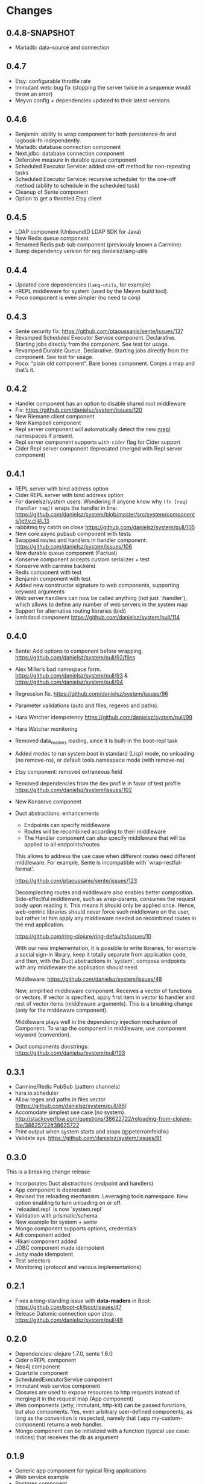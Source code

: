 * Changes 
** 0.4.8-SNAPSHOT
- Mariadb: data-source and connection
** 0.4.7
- Etsy: configurable throttle rate
- Immutant web: bug fix (stopping the server twice in a sequence would throw an error)
- Meyvn config + dependencies updated to their latest versions
** 0.4.6
- Benjamin: ability to wrap component for both persistence-fn and logbook-fn independently.
- Mariadb: database connection component
- Next.jdbc: database connection component
- Defensive measure in durable queue component
- Scheduled Executor Service: added one-off method for non-repeating tasks
- Scheduled Executor Service: recursive scheduler for the one-off method (ability to schedule in the scheduled task)
- Cleanup of Sente component
- Option to get a throttled Etsy client
** 0.4.5
- LDAP component (UnboundID LDAP SDK for Java)
- New Redis queue component
- Renamed Redis pub sub component (previously known a Carmine)
- Bump dependency version for org.danielsz/lang-utils
** 0.4.4
- Updated core dependencies (~lang-utils~, for example)
- nREPL middleware for system (used by the Meyvn build tool).
- Poco component is even simpler (no need to conj)
** 0.4.3
- Sente security fix: https://github.com/ptaoussanis/sente/issues/137
- Revamped Scheduled Executor Service component. Declarative. Starting jobs directly from the component. See test for usage.
- Revamped Durable Queue. Declarative. Starting jobs directly from the component. See test for usage.
- Poco: “plain old component”. Bare bones component. Conjes a map and that’s it.
** 0.4.2
- Handler component has an option to disable shared root middleware
- Fix: https://github.com/danielsz/system/issues/120
- New Riemann client component
- New Kampbell component
- Repl server component will automatically detect the new [[https://github.com/nrepl/nREPL][nrepl]] namespaces if present.
- Repl server component supports ~with-cider~ flag for Cider support 
- Cider Repl server component deprecated (merged with Repl server component)
** 0.4.1
- REPL server with bind address option
- Cider REPL server with bind address option
- For danielsz/system users: Wondering if anyone know why ~(fn [req] (handler req))~ wraps the handler in line: https://github.com/danielsz/system/blob/master/src/system/components/jetty.clj#L13
- rabbitmq try catch on close https://github.com/danielsz/system/pull/105
- New core.async pubsub component with tests
- Swapped routes and handlers in handler component: https://github.com/danielsz/system/issues/106
- New durable queue component (Factual)
- Konserve component accepts custom serializer + test
- Konserve with carmine backend
- Redis component with test
- Benjamin component with test
- Added new constructor signature to web components, supporting keyword arguments
- Web server handlers can now be called anything (not just `:handler’), which allows to define any number of web servers in the system map
- Support for alternative routing libraries (bidi)
-  lambdacd component https://github.com/danielsz/system/pull/114
** 0.4.0
- Sente: Add options to component before wrapping, https://github.com/danielsz/system/pull/92/files
- Alex Miller’s bad namespace form. https://github.com/danielsz/system/pull/93 & https://github.com/danielsz/system/pull/94 
- Regression fix. https://github.com/danielsz/system/issues/96
- Parameter validations (auto and files, regexes and paths).
- Hara Watcher idempotency https://github.com/danielsz/system/pull/99
- Hara Watcher monitoring
- Removed data_readers loading, since it is built-in the boot-repl task
- Added modes to run system.boot in standard (Lisp) mode, no unloading (no remove-ns), or default tools.namespace mode (with remove-ns)
- Etsy component: removed extraneous field
- Removed dependencies from the dev profile in favor of test profile  https://github.com/danielsz/system/issues/102
- New Konserve component
- Duct abstractions: enhancements

    - Endpoints can specify middleware
    - Routes will be recombined according to their middleware
    - The Handler component can also specify middleware that will be applied to all endpoints/routes

    This allows to address the use case when different routes need
    different middleware. For example, Sente is incompatible with
    `wrap-restful-format'.

    https://github.com/ptaoussanis/sente/issues/123

    Decomplecting routes and middleware also enables better
    composition. Side-effectful middleware, such as wrap-params, consumes
    the request body upon reading it. This means it should only be applied
    once. Hence, web-centric libraries should never force such middleware
    on the user, but rather let him apply any middleware needed on
    recombined routes in the end application.

    https://github.com/ring-clojure/ring-defaults/issues/10

    With our new implementation, it is possible to write libraries, for
    example a social sign-in library, keep it totally separate from
    application code, and then, with the Duct abstractions in `system',
    compose endpoints with any middleware the application should need.

    Middleware: https://github.com/danielsz/system/issues/48 

    New, simplified middleware component. Receives a vector of
    functions or vectors. If vector is specified, apply first item in
    vector to handler and rest of vector items (middleware arguments).
    This is a breaking change (only for the middeware component).

    Middleware plays well in the dependency injection mechanism of Component. 
    To wrap the component in middleware, use :component keyword (convention).
- Duct components docstrings: https://github.com/danielsz/system/pull/103

** 0.3.1
- Carmine/Redis PubSub (pattern channels)
- hara.io.scheduler 
- Allow regex and paths in files vector (https://github.com/danielsz/system/pull/86)
- Accomodate simplest use case (no system). http://stackoverflow.com/questions/38622722/reloading-from-clojure-file/38625722#38625722
- Print output when system starts and stops (@peterromfeldhk)
- Validate sys. https://github.com/danielsz/system/issues/91
** 0.3.0
This is a breaking change release
- Incorporates Duct abstractions (endpoint and handlers)
- App component is deprecated
- Revised the reloading mechanism. Leveraging tools.namespace. New option enabling to turn unloading on or off.
- `reloaded.repl` is now `system.repl`
- Validation with prismatic/schema
- New example for system + sente
- Mongo component supports options, credentials
- Adi component added
- Hikari component added
- JDBC component made idempotent
- Jetty made idempotent
- Test selectors
- Monitoring (protocol and various implementations)
** 0.2.1
- Fixes a long-standing issue with *data-readers* in Boot: https://github.com/boot-clj/boot/issues/47
- Release Datomic connection upon stop. https://github.com/danielsz/system/pull/46  
** 0.2.0
- Dependencies: clojure 1.7.0, sente 1.6.0
- Cider nREPL component
- Neo4j component
- Quartzite component 
- ScheduledExecutorService component
- Immutant web service component
- Closures are used to expose resources to http requests instead of merging it in the request map (App component)
- Web components (jetty, immutant, http-kit) can be passed functions, but also components.  Yes, even arbitrary user-defined components, as long as the convention is respected, namely that (:app my-custom-component) returns a web handler.
- Mongo component can be initialized with a function (typical use case: indices) that receives the db as argument
** 0.1.9
- Generic app component for typical Ring applications
- Web service example
- Postgres component
- Latest dependencies: component, ns-tracker.
- http-kit acces to full options
- EPL License
** 0.1.8
- switch to enable hot-reloadable system
- file-based granularity to only restart the system when user-specified files change.
- auto-start option.
- New ElasticSearch component
** 0.1.7
- Example of a task to run a dev system on the command line (versus REPL).
- ~run~ boot task is not built-in. So it now ships with ~system~.
** 0.1.6
- Latest Sente version. This is a breaking change for Sente.
** 0.1.5
- Added example project for the Boot build tool.
- Added boot task to reload namespaces on file changes. 
